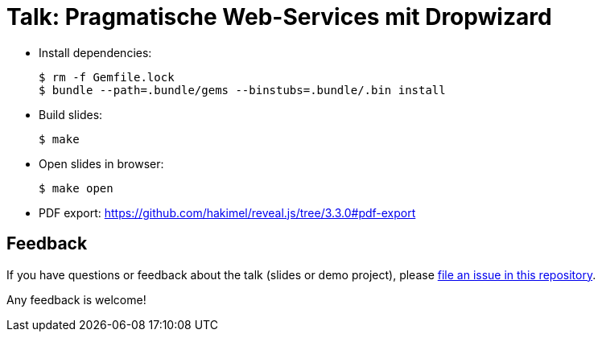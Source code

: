= Talk: Pragmatische Web-Services mit Dropwizard

* Install dependencies:

  $ rm -f Gemfile.lock
  $ bundle --path=.bundle/gems --binstubs=.bundle/.bin install

* Build slides:

  $ make

* Open slides in browser:

  $ make open

* PDF export: https://github.com/hakimel/reveal.js/tree/3.3.0#pdf-export


== Feedback

If you have questions or feedback about the talk (slides or demo project), please https://github.com/joschi/jugm-talk-dropwizard/issues[file an issue in this repository].

Any feedback is welcome!
